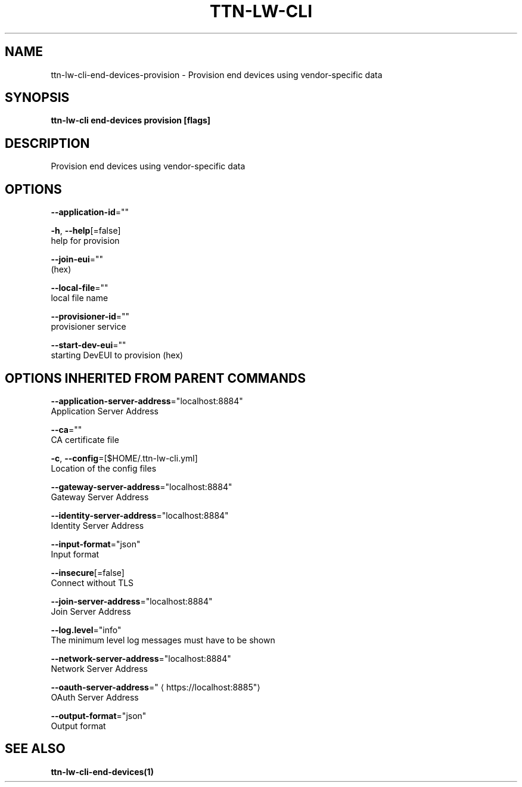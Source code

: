 .TH "TTN-LW-CLI" "1" "Feb 2019" "TTN" "The Things Network Stack for LoRaWAN" 
.nh
.ad l


.SH NAME
.PP
ttn\-lw\-cli\-end\-devices\-provision \- Provision end devices using vendor\-specific data


.SH SYNOPSIS
.PP
\fBttn\-lw\-cli end\-devices provision [flags]\fP


.SH DESCRIPTION
.PP
Provision end devices using vendor\-specific data


.SH OPTIONS
.PP
\fB\-\-application\-id\fP=""

.PP
\fB\-h\fP, \fB\-\-help\fP[=false]
    help for provision

.PP
\fB\-\-join\-eui\fP=""
    (hex)

.PP
\fB\-\-local\-file\fP=""
    local file name

.PP
\fB\-\-provisioner\-id\fP=""
    provisioner service

.PP
\fB\-\-start\-dev\-eui\fP=""
    starting DevEUI to provision (hex)


.SH OPTIONS INHERITED FROM PARENT COMMANDS
.PP
\fB\-\-application\-server\-address\fP="localhost:8884"
    Application Server Address

.PP
\fB\-\-ca\fP=""
    CA certificate file

.PP
\fB\-c\fP, \fB\-\-config\fP=[$HOME/.ttn\-lw\-cli.yml]
    Location of the config files

.PP
\fB\-\-gateway\-server\-address\fP="localhost:8884"
    Gateway Server Address

.PP
\fB\-\-identity\-server\-address\fP="localhost:8884"
    Identity Server Address

.PP
\fB\-\-input\-format\fP="json"
    Input format

.PP
\fB\-\-insecure\fP[=false]
    Connect without TLS

.PP
\fB\-\-join\-server\-address\fP="localhost:8884"
    Join Server Address

.PP
\fB\-\-log.level\fP="info"
    The minimum level log messages must have to be shown

.PP
\fB\-\-network\-server\-address\fP="localhost:8884"
    Network Server Address

.PP
\fB\-\-oauth\-server\-address\fP="
\[la]https://localhost:8885"\[ra]
    OAuth Server Address

.PP
\fB\-\-output\-format\fP="json"
    Output format


.SH SEE ALSO
.PP
\fBttn\-lw\-cli\-end\-devices(1)\fP
